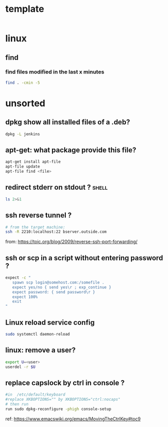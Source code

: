 #+STARTUP: logdone
#+STARTUP: hidestars

* template

#+BEGIN_SRC sh

#+END_SRC
* linux
** find
*** find files modified in the last x minutes
#+BEGIN_SRC sh
find . -cmin -5
#+END_SRC
* unsorted
** dpkg show all installed files of a .deb?

#+BEGIN_SRC sh
dpkg -L jenkins
#+END_SRC
** apt-get: what package provide this file?

#+BEGIN_SRC sh
apt-get install apt-file
apt-file update
apt-file find <file>
#+END_SRC

** redirect stderr on stdout ?                                        :shell:

#+BEGIN_SRC sh
ls 2>&1
#+END_SRC

** ssh reverse tunnel ?

#+BEGIN_SRC sh
# from the target machine:
ssh -R 2210:localhost:22 bserver.outside.com
#+END_SRC
from: https://toic.org/blog/2009/reverse-ssh-port-forwarding/

** ssh or scp in a script without entering password ?

#+BEGIN_SRC sh
expect -c "
   spawn scp login@somehost.com:/somefile .
   expect yes/no { send yes\r ; exp_continue }
   expect password: { send password\r }
   expect 100%
   exit
"
#+END_SRC

** Linux reload service config

#+BEGIN_SRC sh
sudo systemctl daemon-reload
#+END_SRC

** linux: remove a user?
#+BEGIN_SRC sh
export U=<user>
userdel -r $U
#+END_SRC

** replace capslock by ctrl in console ?
#+BEGIN_SRC sh
#in  /etc/default/keyboard
#replace XKBOPTIONS="" by XKBOPTIONS="ctrl:nocaps"
# then run
run sudo dpkg-reconfigure -phigh console-setup
#+END_SRC

ref: https://www.emacswiki.org/emacs/MovingTheCtrlKey#toc9
